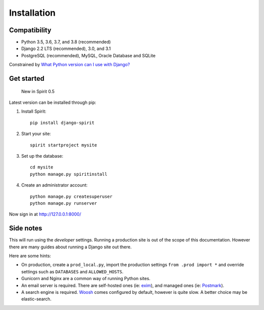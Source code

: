 .. _installation:

Installation
============

Compatibility
-------------

* Python 3.5, 3.6, 3.7, and 3.8 (recommended)
* Django 2.2 LTS (recommended), 3.0, and 3.1
* PostgreSQL (recommended), MySQL, Oracle Database and SQLite

Constrained by `What Python version can I use with Django? <https://docs.djangoproject.com/en/dev/faq/install/#what-python-version-can-i-use-with-django>`_

Get started
-----------

    New in Spirit 0.5

Latest version can be installed through pip::

1. Install Spirit::

    pip install django-spirit

2. Start your site::

    spirit startproject mysite

3. Set up the database::

    cd mysite
    python manage.py spiritinstall

4. Create an administrator account::

    python manage.py createsuperuser
    python manage.py runserver

Now sign in at http://127.0.0.1:8000/

Side notes
----------

This will run using the `developer` settings.
Running a production site is out of the scope
of this documentation. However there are many
guides about running a Django site out there.

Here are some hints:

* On production, create a ``prod_local.py``,
  import the production settings ``from .prod import *``
  and override settings such as ``DATABASES`` and ``ALLOWED_HOSTS``.
* Gunicorn and Nginx are a common way of running Python sites.
* An email server is required. There are self-hosted ones (ie: `exim <http://www.exim.org/>`_),
  and managed ones (ie: `Postmark <https://postmarkapp.com/>`_).
* A search engine is required. `Woosh <https://bitbucket.org/mchaput/whoosh/wiki/Home>`_
  comes configured by default, however is quite slow. A better choice may be elastic-search.
